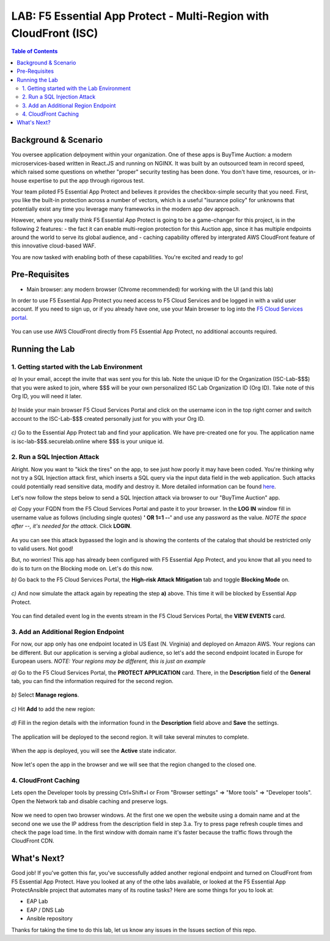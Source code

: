 LAB: F5 Essential App Protect - Multi-Region with CloudFront (ISC)
==================================================================

.. contents:: Table of Contents

Background & Scenario
#####################

You oversee application delpoyment within your organization. One of these apps is BuyTime Auction: a modern microservices-based written in React.JS and running on NGINX. It was built by an outsourced team in record speed, which raised some questions on whether "proper" security testing has been done. You don't have time, resources, or in-house expertise to put the app through rigorous test.

Your team piloted F5 Essential App Protect and believes it provides the checkbox-simple security that you need. First, you like the built-in protection across a number of vectors, which is a useful "isurance policy" for unknowns that potentially exist any time you leverage many frameworks in the modern app dev approach.

However, where you really think F5 Essential App Protect is going to be a game-changer for this project, is in the following 2 features: 
- the fact it can enable multi-region protection for this Auction app, since it has multiple endpoints around the world to serve its global audience, and
- caching capability offered by intergrated AWS CloudFront feature of this innovative cloud-based WAF.

You are now tasked with enabling both of these capabilities. You're excited and ready to go!

Pre-Requisites
###############

- Main browser: any modern browser (Chrome recommended) for working with the UI (and this lab)

In order to use F5 Essential App Protect you need access to F5 Cloud Services and be logged in with a valid user account. If you need to sign up, or if you already have one, use your Main browser to log into the `F5 Cloud Services portal <http://bit.ly/f5csreg>`_.

.. figure:: https://github.com/f5devcentral/f5-cloudservice-eap-lb-lab/raw/master/_figures/0_1.png

You can use use AWS CloudFront directly from F5 Essential App Protect, no additional accounts required. 

Running the Lab
###############

1. Getting started with the Lab Environment
************************************************************************

`a)` In your email, accept the invite that was sent you for this lab. Note the unique ID for the Organization (ISC-Lab-$$$) that you were asked to join, where $$$ will be your own personalized ISC Lab Organization ID (Org ID). Take note of this Org ID, you will need it later. 

.. figure:: _figures/invite.png

`b)` Inside your main browser F5 Cloud Services Portal and click on the username icon in the top right corner and switch account to the ISC-Lab-$$$ created personally just for you with your Org ID.

.. figure:: _figures/switch_account.png

`c)` Go to the Essential App Protect tab and find your application. We have pre-created one for you. The application name is isc-lab-$$$.securelab.online where $$$ is your unique id.

.. figure:: _figures/open_the_app.png

2. Run a SQL Injection Attack
************************************************************************

Alright. Now you want to "kick the tires" on the app, to see just how poorly it may have been coded. You're thinking why not try a SQL Injection attack first, which inserts a SQL query via the input data field in the web application. Such attacks could potentially read sensitive data, modify and destroy it. More detailed information can be found `here <https://bit.ly/2ZUv0Xl>`_.

Let's now follow the steps below to send a SQL Injection attack via browser to our "BuyTime Auction" app. 

`a)` Copy your FQDN from the F5 Cloud Services Portal and paste it to your browser. In the **LOG IN** window fill in username value as follows (including single quotes) **' OR 1=1 --'** and use any password as the value. *NOTE the space after --, it's needed for the attack*. Click **LOGIN**.

.. figure:: _figures/sql_attack_not_blocked.png

As you can see this attack bypassed the login and is showing the contents of the catalog that should be restricted only to valid users. Not good! 

But, no worries! This app has already been configured with F5 Essential App Protect, and you know that all you need to do is to turn on the Blocking mode on. Let's do this now.

`b)` Go back to the F5 Cloud Services Portal, the **High-risk Attack Mitigation** tab and toggle **Blocking Mode** on.

.. figure:: _figures/sql_attack_turn_on.png

`c)` And now simulate the attack again by repeating the step **a)** above. This time it will be blocked by Essential App Protect.

.. figure:: _figures/sql_attack_blocked.png

You can find detailed event log in the events stream in the F5 Cloud Services Portal, the **VIEW EVENTS** card. 

.. figure:: _figures/sql_attack_events_stream.png

3. Add an Additional Region Endpoint
************************************************************************

For now, our app only has one endpoint located in US East (N. Virginia) and deployed on Amazon AWS. Your regions can be different. But our application is serving a global audience, so let's add the second endpoint located in Europe for European users. *NOTE: Your regions may be different, this is just an example*

`a)` Go to the F5 Cloud Services Portal, the **PROTECT APPLICATION** card. There, in the **Description** field of the **General** tab, you can find the information required for the second region.

.. figure:: _figures/info_in_description.png

`b)` Select **Manage regions**.

.. figure:: _figures/manage_regions.png

`c)` Hit **Add** to add the new region:

.. figure:: _figures/add_region.png

`d)` Fill in the region details with the information found in the **Description** field above and **Save** the settings.

.. figure:: _figures/add_region_details.png

The application will be deployed to the second region. It will take several minutes to complete.

.. figure:: _figures/add_region_deploying.png

When the app is deployed, you will see the **Active** state indicator.

.. figure:: _figures/add_region_active.png

Now let's open the app in the browser and we will see that the region changed to the closed one.

.. figure:: _figures/region_europe.png

4. CloudFront Caching
************************************************************************

Lets open the Developer tools by pressing Ctrl+Shift+I or From "Browser settings" => "More tools" => "Developer tools". Open the Network tab and disable caching and preserve logs.

.. figure:: _figures/dev_tools.png

Now we need to open two browser windows. At the first one we open the website using a domain name and at the second one we use the IP address from the description field in step 3.a. Try to press page refresh couple times and check the page load time. In the first window with domain name it's faster because the traffic flows through the CloudFront CDN.

.. figure:: _figures/side_by_side.png

What's Next?
###############

Good job! If you've gotten this far, you've successfully added another regional endpoint and turned on CloudFront from F5 Essential App Protect. Have you looked at any of the othe labs available, or looked at the F5 Essential App ProtectAnsible project that automates many of its routine tasks?  Here are some things for you to look at:

* EAP Lab
* EAP / DNS Lab
* Ansible repository

Thanks for taking the time to do this lab, let us know any issues in the Issues section of this repo. 
